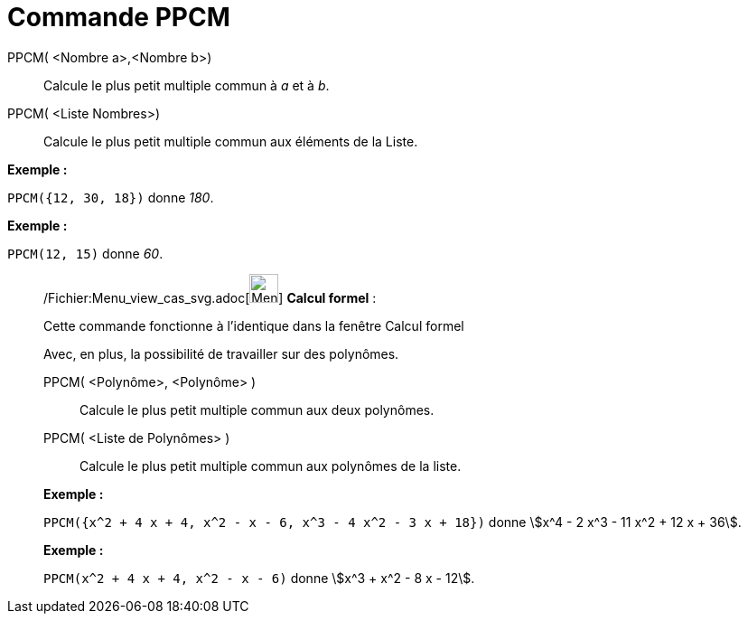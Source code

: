 = Commande PPCM
:page-en: commands/LCM_Command
ifdef::env-github[:imagesdir: /fr/modules/ROOT/assets/images]

PPCM( <Nombre a>,<Nombre b>)::
  Calcule le plus petit multiple commun à _a_ et à _b_.
PPCM( <Liste Nombres>)::
  Calcule le plus petit multiple commun aux éléments de la Liste.

[EXAMPLE]
====

*Exemple :*

`++PPCM({12, 30, 18})++` donne _180_.

====

[EXAMPLE]
====

*Exemple :*

`++PPCM(12, 15)++` donne _60_.

====

____________________________________________________________

/Fichier:Menu_view_cas_svg.adoc[image:32px-Menu_view_cas.svg.png[Menu view cas.svg,width=32,height=32]] *Calcul
formel* :

Cette commande fonctionne à l'identique dans la fenêtre Calcul formel

Avec, en plus, la possibilité de travailler sur des polynômes.

PPCM( <Polynôme>, <Polynôme> )::
  Calcule le plus petit multiple commun aux deux polynômes.
PPCM( <Liste de Polynômes> )::
  Calcule le plus petit multiple commun aux polynômes de la liste.

[EXAMPLE]
====

*Exemple :*

`++PPCM({x^2 + 4 x + 4, x^2 - x - 6, x^3 - 4 x^2 - 3 x + 18})++` donne stem:[x^4 - 2 x^3 - 11 x^2 + 12 x + 36].

====

[EXAMPLE]
====

*Exemple :*

`++PPCM(x^2 + 4 x + 4, x^2 - x - 6)++` donne stem:[x^3 + x^2 - 8 x - 12].

====
